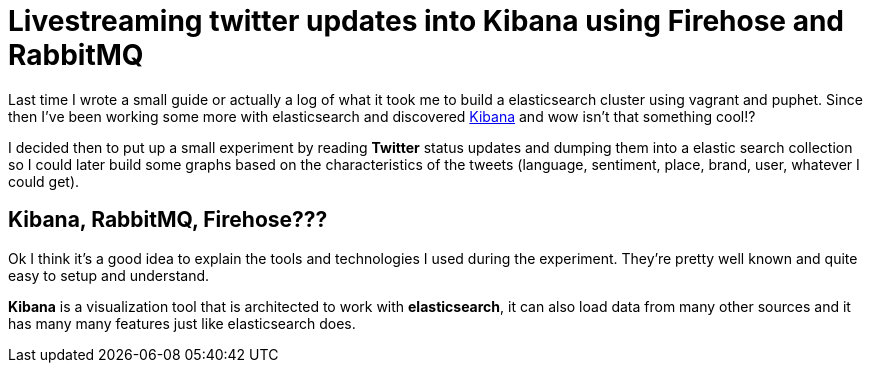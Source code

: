 # Livestreaming twitter updates into Kibana using Firehose and RabbitMQ

:hp-tags: twitter, kibana, elasticsearch, php

Last time I wrote a small guide or actually a log of what it took me to build a elasticsearch cluster using vagrant and puphet. Since then I've been working some more with elasticsearch and discovered link:https://www.elastic.co/products/kibana[Kibana] and wow isn't that something cool!?

I decided then to put up a small experiment by reading *Twitter* status updates and dumping them into a elastic search collection so I could later build some graphs based on the characteristics of the tweets (language, sentiment, place, brand, user, whatever I could get).

## Kibana, RabbitMQ, Firehose???

Ok I think it's a good idea to explain the tools and technologies I used during the experiment. They're pretty well known and quite easy to setup and understand.


*Kibana* is a visualization tool that is architected to work with *elasticsearch*, it can also load data from many other sources and it has many many features just like elasticsearch does.

